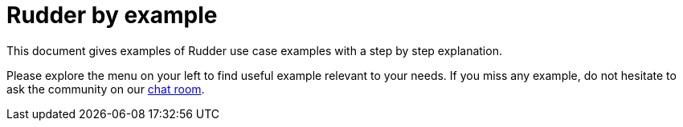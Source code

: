 = Rudder by example

This document gives examples of Rudder use case examples with a step by step explanation.

Please explore the menu on your left to find useful example relevant to your needs. If you miss any example, do not hesitate to ask the community on our https://chat.rudder.io/[chat room].

